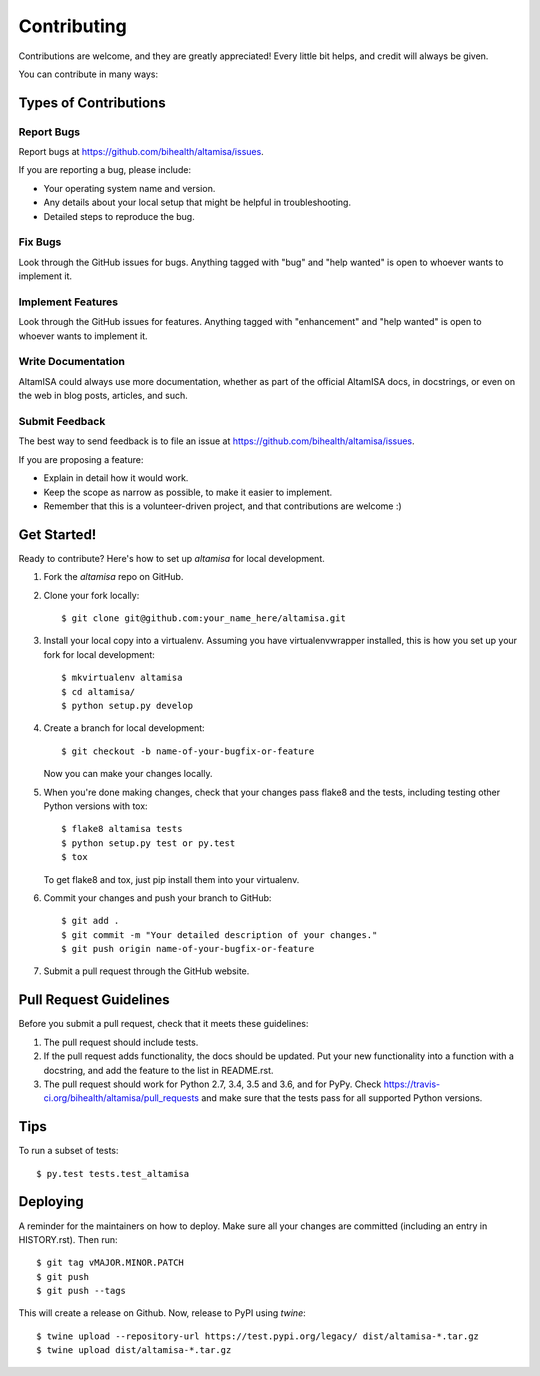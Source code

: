 .. highlight:: shell

============
Contributing
============

Contributions are welcome, and they are greatly appreciated! Every little bit
helps, and credit will always be given.

You can contribute in many ways:

Types of Contributions
----------------------

Report Bugs
~~~~~~~~~~~

Report bugs at https://github.com/bihealth/altamisa/issues.

If you are reporting a bug, please include:

* Your operating system name and version.
* Any details about your local setup that might be helpful in troubleshooting.
* Detailed steps to reproduce the bug.

Fix Bugs
~~~~~~~~

Look through the GitHub issues for bugs. Anything tagged with "bug" and "help
wanted" is open to whoever wants to implement it.

Implement Features
~~~~~~~~~~~~~~~~~~

Look through the GitHub issues for features. Anything tagged with "enhancement"
and "help wanted" is open to whoever wants to implement it.

Write Documentation
~~~~~~~~~~~~~~~~~~~

AltamISA could always use more documentation, whether as part of the
official AltamISA docs, in docstrings, or even on the web in blog posts,
articles, and such.

Submit Feedback
~~~~~~~~~~~~~~~

The best way to send feedback is to file an issue at https://github.com/bihealth/altamisa/issues.

If you are proposing a feature:

* Explain in detail how it would work.
* Keep the scope as narrow as possible, to make it easier to implement.
* Remember that this is a volunteer-driven project, and that contributions
  are welcome :)

Get Started!
------------

Ready to contribute? Here's how to set up `altamisa` for local development.

1. Fork the `altamisa` repo on GitHub.
2. Clone your fork locally::

    $ git clone git@github.com:your_name_here/altamisa.git

3. Install your local copy into a virtualenv. Assuming you have virtualenvwrapper installed, this is how you set up your fork for local development::

    $ mkvirtualenv altamisa
    $ cd altamisa/
    $ python setup.py develop

4. Create a branch for local development::

    $ git checkout -b name-of-your-bugfix-or-feature

   Now you can make your changes locally.

5. When you're done making changes, check that your changes pass flake8 and the
   tests, including testing other Python versions with tox::

    $ flake8 altamisa tests
    $ python setup.py test or py.test
    $ tox

   To get flake8 and tox, just pip install them into your virtualenv.

6. Commit your changes and push your branch to GitHub::

    $ git add .
    $ git commit -m "Your detailed description of your changes."
    $ git push origin name-of-your-bugfix-or-feature

7. Submit a pull request through the GitHub website.

Pull Request Guidelines
-----------------------

Before you submit a pull request, check that it meets these guidelines:

1. The pull request should include tests.
2. If the pull request adds functionality, the docs should be updated. Put
   your new functionality into a function with a docstring, and add the
   feature to the list in README.rst.
3. The pull request should work for Python 2.7, 3.4, 3.5 and 3.6, and for PyPy. Check
   https://travis-ci.org/bihealth/altamisa/pull_requests
   and make sure that the tests pass for all supported Python versions.

Tips
----

To run a subset of tests::

$ py.test tests.test_altamisa


Deploying
---------

A reminder for the maintainers on how to deploy.
Make sure all your changes are committed (including an entry in HISTORY.rst).
Then run::

$ git tag vMAJOR.MINOR.PATCH
$ git push
$ git push --tags

This will create a release on Github.
Now, release to PyPI using `twine`::

$ twine upload --repository-url https://test.pypi.org/legacy/ dist/altamisa-*.tar.gz
$ twine upload dist/altamisa-*.tar.gz

